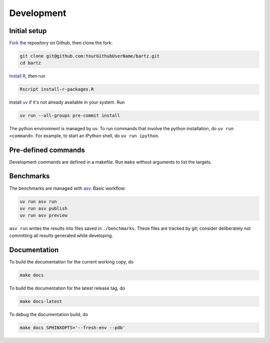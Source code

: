 .. bartz/docs/development.rst
..
.. Copyright (c) 2024-2025, The Bartz Contributors
..
.. This file is part of bartz.
..
.. Permission is hereby granted, free of charge, to any person obtaining a copy
.. of this software and associated documentation files (the "Software"), to deal
.. in the Software without restriction, including without limitation the rights
.. to use, copy, modify, merge, publish, distribute, sublicense, and/or sell
.. copies of the Software, and to permit persons to whom the Software is
.. furnished to do so, subject to the following conditions:
..
.. The above copyright notice and this permission notice shall be included in all
.. copies or substantial portions of the Software.
..
.. THE SOFTWARE IS PROVIDED "AS IS", WITHOUT WARRANTY OF ANY KIND, EXPRESS OR
.. IMPLIED, INCLUDING BUT NOT LIMITED TO THE WARRANTIES OF MERCHANTABILITY,
.. FITNESS FOR A PARTICULAR PURPOSE AND NONINFRINGEMENT. IN NO EVENT SHALL THE
.. AUTHORS OR COPYRIGHT HOLDERS BE LIABLE FOR ANY CLAIM, DAMAGES OR OTHER
.. LIABILITY, WHETHER IN AN ACTION OF CONTRACT, TORT OR OTHERWISE, ARISING FROM,
.. OUT OF OR IN CONNECTION WITH THE SOFTWARE OR THE USE OR OTHER DEALINGS IN THE
.. SOFTWARE.

Development
===========

Initial setup
-------------

`Fork <https://github.com/Gattocrucco/bartz/fork>`_ the repository on Github, then clone the fork:

.. code-block:: shell

    git clone git@github.com:YourGithubUserName/bartz.git
    cd bartz

`Install R <https://cran.r-project.org>`_, then run

.. code-block:: shell

    Rscript install-r-packages.R

Install `uv <https://docs.astral.sh/uv/getting-started/installation/>`_ if it's not already available in your system. Run

.. code-block:: shell

    uv run --all-groups pre-commit install

The python environment is managed by uv. To run commands that involve the python installation, do :literal:`uv run <command>`. For example, to start an IPython shell, do :literal:`uv run ipython`.

Pre-defined commands
--------------------

Development commands are defined in a makefile. Run :literal:`make` without arguments to list the targets.

Benchmarks
----------

The benchmarks are managed with `asv <https://asv.readthedocs.io/en/latest>`_. Basic workflow:

.. code-block:: shell

    uv run asv run
    uv run asv publish
    uv run asv preview

:literal:`asv run` writes the results into files saved in :literal:`./benchmarks`. These files are tracked by git; consider deliberately not committing all results generated while developing.

Documentation
-------------

To build the documentation for the current working copy, do

.. code-block:: shell

    make docs

To build the documentation for the latest release tag, do

.. code-block:: shell

    make docs-latest

To debug the documentation build, do

.. code-block:: shell

    make docs SPHINXOPTS='--fresh-env --pdb'
